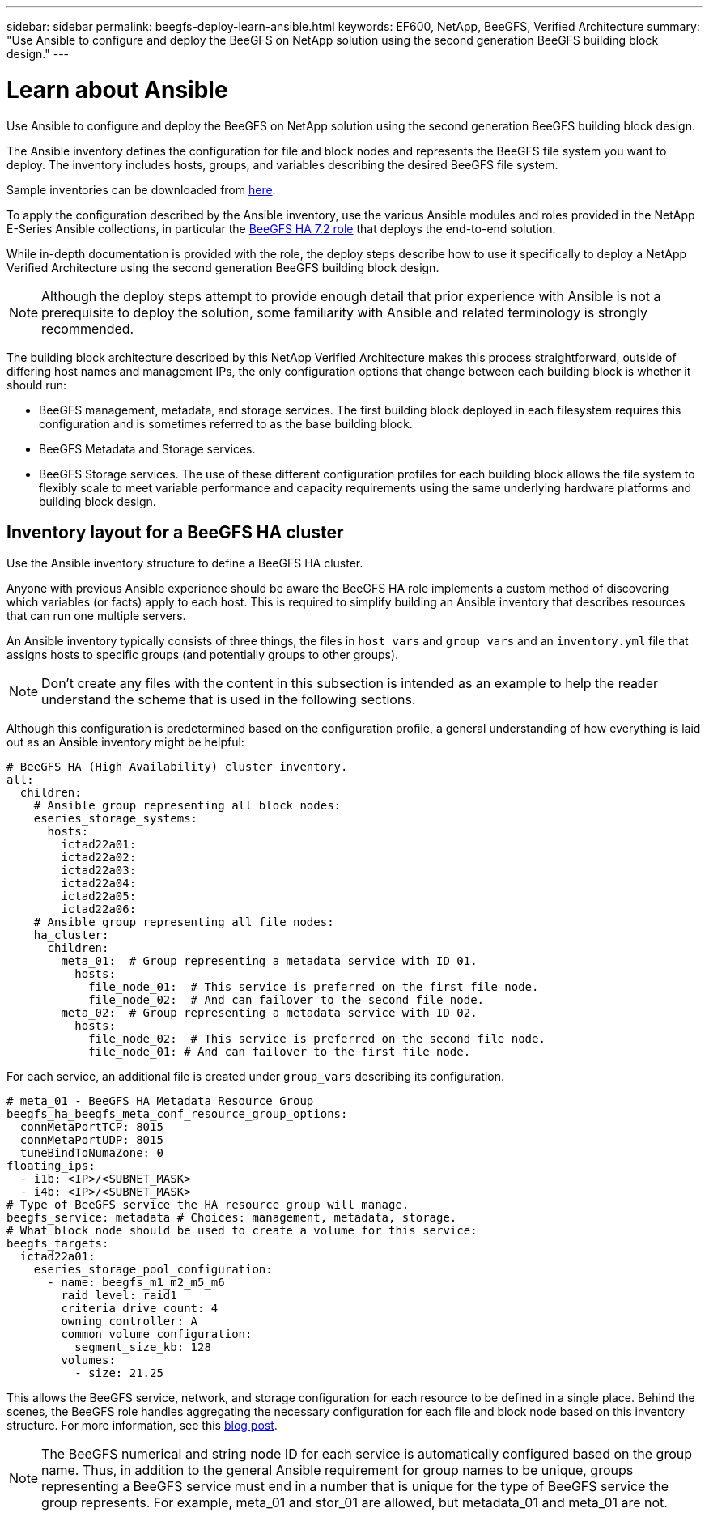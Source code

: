 ---
sidebar: sidebar
permalink: beegfs-deploy-learn-ansible.html
keywords: EF600, NetApp, BeeGFS, Verified Architecture
summary: "Use Ansible to configure and deploy the BeeGFS on NetApp solution using the second generation BeeGFS building block design."
---

= Learn about Ansible
:hardbreaks:
:nofooter:
:icons: font
:linkattrs:
:imagesdir: ./media/

[.lead]
Use Ansible to configure and deploy the BeeGFS on NetApp solution using the second generation BeeGFS building block design.

The Ansible inventory defines the configuration for file and block nodes and represents the BeeGFS file system you want to deploy. The inventory includes hosts, groups, and variables describing the desired BeeGFS file system.

Sample inventories can be downloaded from https://github.com/netappeseries/beegfs/tree/master/getting_started/[here].

To apply the configuration described by the Ansible inventory, use the various Ansible modules and roles provided in the NetApp E-Series Ansible collections, in particular the https://github.com/netappeseries/beegfs/tree/master/roles/beegfs_ha_7_2[BeeGFS HA 7.2 role^] that deploys the end-to-end solution.

While in-depth documentation is provided with the role, the deploy steps describe how to use it specifically to deploy a NetApp Verified Architecture using the second generation BeeGFS building block design.

[NOTE]
  Although the deploy steps attempt to provide enough detail that prior experience with Ansible is not a prerequisite to deploy the solution, some familiarity with Ansible and related terminology is strongly recommended.

The building block architecture described by this NetApp Verified Architecture makes this process straightforward, outside of differing host names and management IPs, the only configuration options that change between each building block is whether it should run:

  * BeeGFS management, metadata, and storage services.  The first building block deployed in each filesystem requires this configuration and is sometimes referred to as the base building block.
  * BeeGFS Metadata and Storage services.
  * BeeGFS Storage services. The use of these different configuration profiles for each building block allows the file system to flexibly scale to meet variable performance and capacity requirements using the same underlying hardware platforms and building block design.

== Inventory layout for a BeeGFS HA cluster
Use the Ansible inventory structure to define a BeeGFS HA cluster.

Anyone with previous Ansible experience should be aware the BeeGFS HA role implements a custom method of discovering which variables (or facts) apply to each host. This is required to simplify building an Ansible inventory that describes resources that can run one multiple servers.

An Ansible inventory typically consists of three things, the files in `host_vars` and `group_vars` and an `inventory.yml` file that assigns hosts to specific groups (and potentially groups to other groups).

[NOTE]
Don’t create any files with the content in this subsection is intended as an example to help the reader understand the scheme that is used in the following sections.

Although this configuration is predetermined based on the configuration profile, a general understanding of how everything is laid out as an Ansible inventory might be helpful:

....
# BeeGFS HA (High Availability) cluster inventory.
all:
  children:
    # Ansible group representing all block nodes:
    eseries_storage_systems:
      hosts:
        ictad22a01:
        ictad22a02:
        ictad22a03:
        ictad22a04:
        ictad22a05:
        ictad22a06:
    # Ansible group representing all file nodes:
    ha_cluster:
      children:
        meta_01:  # Group representing a metadata service with ID 01.
          hosts:
            file_node_01:  # This service is preferred on the first file node.
            file_node_02:  # And can failover to the second file node.
        meta_02:  # Group representing a metadata service with ID 02.
          hosts:
            file_node_02:  # This service is preferred on the second file node.
            file_node_01: # And can failover to the first file node.
....

For each service,  an additional file is created under `group_vars` describing its configuration.

....
# meta_01 - BeeGFS HA Metadata Resource Group
beegfs_ha_beegfs_meta_conf_resource_group_options:
  connMetaPortTCP: 8015
  connMetaPortUDP: 8015
  tuneBindToNumaZone: 0
floating_ips:
  - i1b: <IP>/<SUBNET_MASK>
  - i4b: <IP>/<SUBNET_MASK>
# Type of BeeGFS service the HA resource group will manage.
beegfs_service: metadata # Choices: management, metadata, storage.
# What block node should be used to create a volume for this service:
beegfs_targets:
  ictad22a01:
    eseries_storage_pool_configuration:
      - name: beegfs_m1_m2_m5_m6
        raid_level: raid1
        criteria_drive_count: 4
        owning_controller: A
        common_volume_configuration:
          segment_size_kb: 128
        volumes:
          - size: 21.25
....

This allows the BeeGFS service, network, and storage configuration for each resource to be defined in a single place. Behind the scenes,  the BeeGFS role handles aggregating the necessary configuration for each file and block node based on this inventory structure.  For more information, see this https://www.netapp.com/blog/accelerate-deployment-of-ha-for-beegfs-with-ansible/[blog post^].

[NOTE]
The BeeGFS numerical and string node ID for each service is automatically configured based on the group name. Thus,  in addition to the general Ansible requirement for group names to be unique, groups representing a BeeGFS service must end in a number that is unique for the type of BeeGFS service the group represents. For example,  meta_01 and stor_01 are allowed, but metadata_01 and meta_01 are not.
